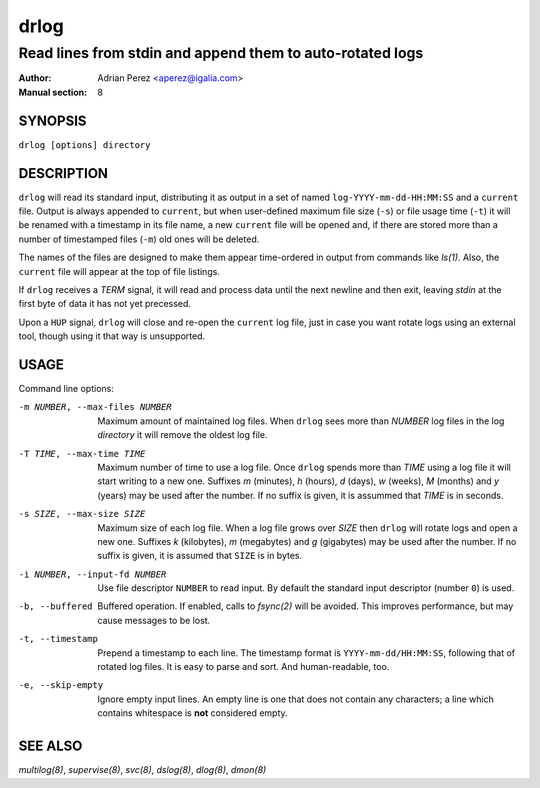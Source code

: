 =======
 drlog
=======

----------------------------------------------------------
Read lines from stdin and append them to auto-rotated logs
----------------------------------------------------------

:Author: Adrian Perez <aperez@igalia.com>
:Manual section: 8

SYNOPSIS
========

``drlog [options] directory``


DESCRIPTION
===========

``drlog`` will read its standard input, distributing it as output in a set
of named ``log-YYYY-mm-dd-HH:MM:SS`` and a ``current`` file. Output is always
appended to ``current``, but when user-defined maximum file size (``-s``) or
file usage time (``-t``) it will be renamed with a timestamp in its file name,
a new ``current`` file will be opened and, if there are stored more than
a number of timestamped files (``-m``) old ones will be deleted.

The names of the files are designed to make them appear time-ordered in
output from commands like `ls(1)`. Also, the ``current`` file will appear at
the top of file listings.

If ``drlog`` receives a *TERM* signal, it will read and process data until
the next newline and then exit, leaving *stdin* at the first byte of data it
has not yet precessed.

Upon a ``HUP`` signal, ``drlog`` will close and re-open the ``current``
log file, just in case you want rotate logs using an external tool, though
using it that way is unsupported.


USAGE
=====

Command line options:

-m NUMBER, --max-files NUMBER
            Maximum amount of maintained log files. When ``drlog`` sees
            more than *NUMBER* log files in the log *directory* it will
            remove the oldest log file.

-T TIME, --max-time TIME
            Maximum number of time to use a log file. Once ``drlog`` spends
            more than *TIME* using a log file it will start writing to a new
            one. Suffixes *m* (minutes), *h* (hours), *d* (days), *w* (weeks),
            *M* (months) and *y* (years) may be used after the number. If no
            suffix is given, it is assummed that *TIME* is in seconds.

-s SIZE, --max-size SIZE
            Maximum size of each log file. When a log file grows over
            *SIZE* then ``drlog`` will rotate logs and open a new one.
            Suffixes *k* (kilobytes), *m* (megabytes) and *g* (gigabytes)
            may be used after the number. If no suffix is given, it is
            assumed that ``SIZE`` is in bytes.

-i NUMBER, --input-fd NUMBER
            Use file descriptor ``NUMBER`` to read input. By default the
            standard input descriptor (number ``0``) is used.

-b, --buffered
            Buffered operation. If enabled, calls to `fsync(2)` will be
            avoided. This improves performance, but may cause messages to
            be lost.

-t, --timestamp
            Prepend a timestamp to each line. The timestamp format
            is ``YYYY-mm-dd/HH:MM:SS``, following that of rotated log files.
            It is easy to parse and sort. And human-readable, too.

-e, --skip-empty
              Ignore empty input lines. An empty line is one that does not
              contain any characters; a line which contains whitespace is
              **not** considered empty.


SEE ALSO
========

`multilog(8)`, `supervise(8)`, `svc(8)`, `dslog(8)`, `dlog(8)`, `dmon(8)`

